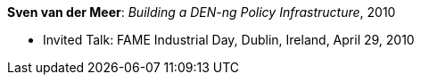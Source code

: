 *Sven van der Meer*: _Building a DEN-ng Policy Infrastructure_, 2010

* Invited Talk: FAME Industrial Day, Dublin, Ireland, April 29, 2010
ifdef::local[]
* Local links:
    link:/library/talks/invited-talk/vandermeer-fame_industry-2010.ppt[PPT]
endif::[]


